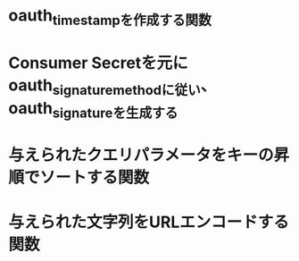 * oauth_timestampを作成する関数
* Consumer Secretを元にoauth_signature_methodに従い、oauth_signatureを生成する
* 与えられたクエリパラメータをキーの昇順でソートする関数
* 与えられた文字列をURLエンコードする関数

